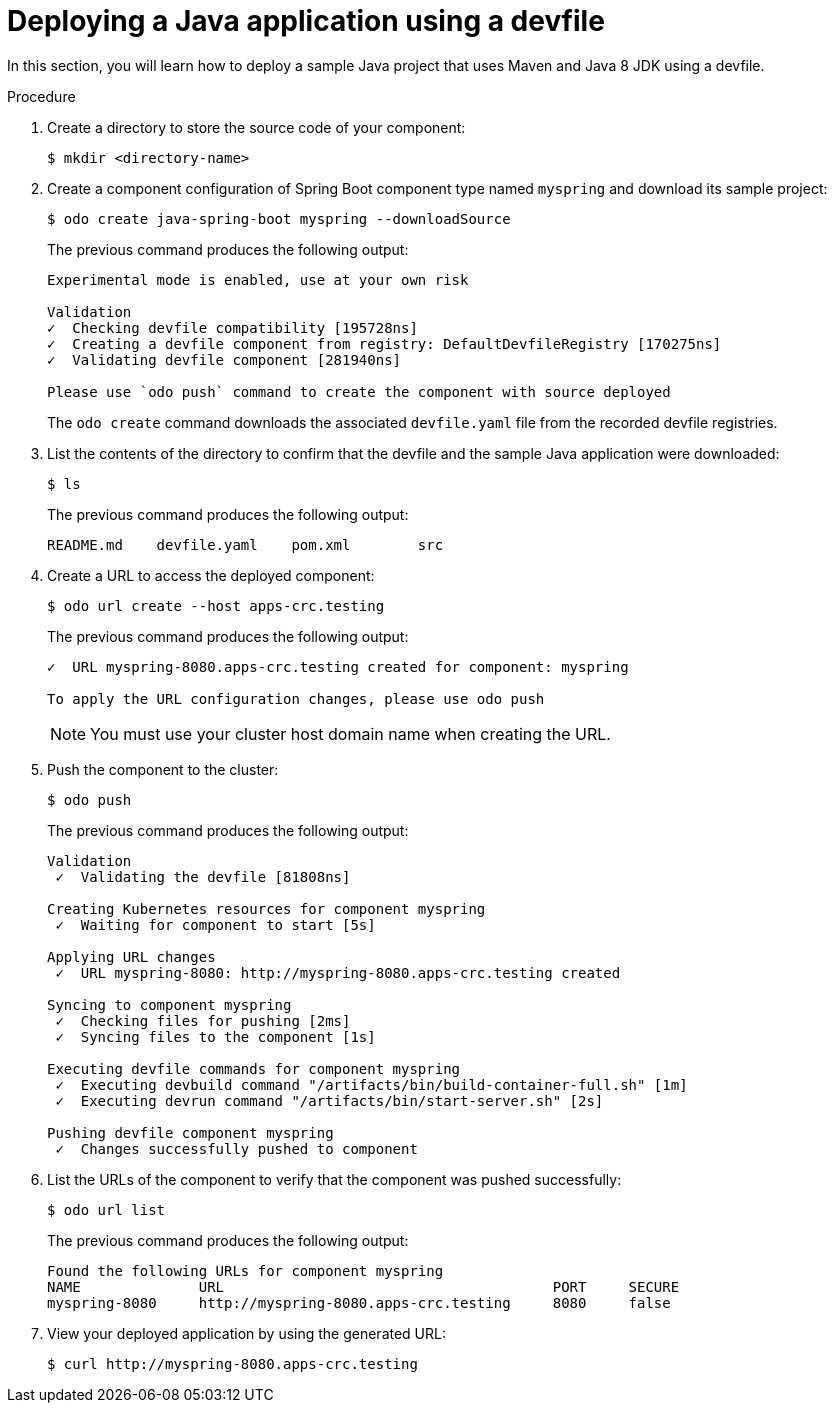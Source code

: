 // Module included in the following assemblies:
//
// cli_reference/developer_cli_odo/creating-a-java-application-using-devfile

[id="deploying-a-java-application-using-a-devfile_{context}"]
= Deploying a Java application using a devfile

In this section, you will learn how to deploy a sample Java project that uses Maven and Java 8 JDK using a devfile.

.Procedure

. Create a directory to store the source code of your component:
+
[source,terminal]
----
$ mkdir <directory-name>
----

. Create a component configuration of Spring Boot component type named `myspring` and download its sample project:
+
[source,terminal]
----
$ odo create java-spring-boot myspring --downloadSource
----
+
The previous command produces the following output:
+
[source,terminal]
----
Experimental mode is enabled, use at your own risk

Validation
✓  Checking devfile compatibility [195728ns]
✓  Creating a devfile component from registry: DefaultDevfileRegistry [170275ns]
✓  Validating devfile component [281940ns]

Please use `odo push` command to create the component with source deployed
----
+
The `odo create` command downloads the associated `devfile.yaml` file from the recorded devfile registries.

. List the contents of the directory to confirm that the devfile and the sample Java application were downloaded:
+
[source,terminal]
----
$ ls
----
+
The previous command produces the following output:
+
[source,terminal]
----
README.md    devfile.yaml    pom.xml        src
----

. Create a URL to access the deployed component:
+
[source,terminal]
----
$ odo url create --host apps-crc.testing
----
+
The previous command produces the following output:
+
[source,terminal]
----
✓  URL myspring-8080.apps-crc.testing created for component: myspring

To apply the URL configuration changes, please use odo push
----
+
NOTE: You must use your cluster host domain name when creating the URL.

. Push the component to the cluster:
+
[source,terminal]
----
$ odo push
----
+
The previous command produces the following output:
+
[source,terminal]
----
Validation
 ✓  Validating the devfile [81808ns]

Creating Kubernetes resources for component myspring
 ✓  Waiting for component to start [5s]

Applying URL changes
 ✓  URL myspring-8080: http://myspring-8080.apps-crc.testing created

Syncing to component myspring
 ✓  Checking files for pushing [2ms]
 ✓  Syncing files to the component [1s]

Executing devfile commands for component myspring
 ✓  Executing devbuild command "/artifacts/bin/build-container-full.sh" [1m]
 ✓  Executing devrun command "/artifacts/bin/start-server.sh" [2s]

Pushing devfile component myspring
 ✓  Changes successfully pushed to component
----

. List the URLs of the component to verify that the component was pushed successfully:
+
[source,terminal]
----
$ odo url list
----
+
The previous command produces the following output:
+
[source,terminal]
----
Found the following URLs for component myspring
NAME              URL                                       PORT     SECURE
myspring-8080     http://myspring-8080.apps-crc.testing     8080     false
----

. View your deployed application by using the generated URL:
+
[source,terminal]
----
$ curl http://myspring-8080.apps-crc.testing
----
